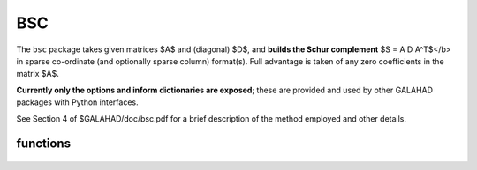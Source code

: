 BSC
===

.. module:: galahad.bsc

The ``bsc`` package takes given matrices $A$ and (diagonal) $D$, and
**builds the Schur complement** $S = A D A^T$</b> in sparse co-ordinate 
(and optionally sparse column) format(s). Full advantage is taken 
of any zero coefficients in the matrix $A$.

**Currently only the options and inform dictionaries are exposed**; these are 
provided and used by other GALAHAD packages with Python interfaces.

See Section 4 of $GALAHAD/doc/bsc.pdf for a brief description of the
method employed and other details.

functions
---------

   .. function:: bsc.initialize()

      Set default option values and initialize private data.

      **Returns:**

      options : dict
        dictionary containing default control options:
          error : int
             error and warning diagnostics occur on stream error.
          out : int
             general output occurs on stream out.
          print_level : int
             the level of output required is specified by print_level.
          max_col : int
             maximum permitted number of nonzeros in a column of
             \f$A\f$; -ve means unlimit.
          new_a : int
             how much has $A$ changed since it was last accessed:
             * 0 = not changed,
             * 1 = values changed,
             * 2 = structure changed
             * 3 = structure changed but values not required.
          extra_space_s : int
             how much extra space is to be allocated in $S$ above that
             needed to hold the Schur complement.
          s_also_by_column : bool
             should s.ptr also be set to indicate the first entry in
             each column of $S$.
          space_critical : bool
             if ``space_critical`` True, every effort will be made to
             use as little space as possible. This may result in longer
             computation time.
          deallocate_error_fatal : bool
             if ``deallocate_error_fatal`` is True, any array/pointer
             deallocation error will terminate execution. Otherwise,
             computation will continue.
          prefix : str
            all output lines will be prefixed by the string contained
            in quotes within ``prefix``, e.g. 'word' (note the qutoes)
            will result in the prefix word.

   .. function:: [optional] bsc.information()

      Provide optional output information.

      **Returns:**

      inform : dict
         dictionary containing output information:
          status : int
             return status. See BSC_form for details.
          alloc_status : int
             the status of the last attempted allocation/deallocation.
          bad_alloc : str
             the name of the array for which an allocation/deallocation
             error ocurred.
          max_col_a : int
             the maximum number of entries in a column of $A$.
          exceeds_max_col : int
             the number of columns of $A$ that have more than
             control.max_col entries.
          time : float
             the total CPU time spent in the package.
          clock_time : float
             the total clock time spent in the package.

   .. function:: bsc.finalize()

     Deallocate all internal private storage.
